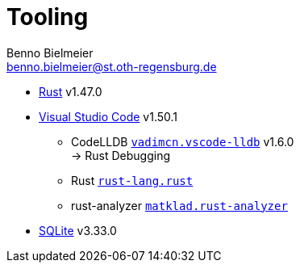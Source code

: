 = Tooling
Benno Bielmeier <benno.bielmeier@st.oth-regensburg.de>

* https://www.rust-lang.org/[Rust] v1.47.0
* https://code.visualstudio.com[Visual Studio Code] v1.50.1
** CodeLLDB https://marketplace.visualstudio.com/items?itemName=vadimcn.vscode-lldb[`vadimcn.vscode-lldb`] v1.6.0 +
   -> Rust Debugging
** Rust https://github.com/rust-lang/rls-vscode[`rust-lang.rust`]
** rust-analyzer https://github.com/rust-analyzer/rust-analyzer[`matklad.rust-analyzer`]
* https://www.sqlite.org[SQLite] v3.33.0

